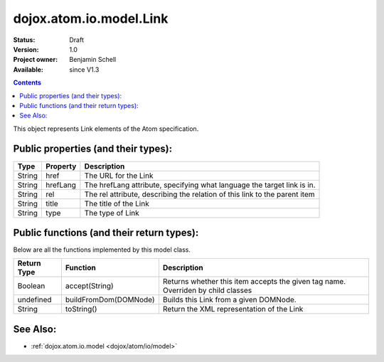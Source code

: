 .. _dojox/atom/io/model/Link:

dojox.atom.io.model.Link
========================

:Status: Draft
:Version: 1.0
:Project owner: Benjamin Schell
:Available: since V1.3

.. contents::
   :depth: 2

This object represents Link elements of the Atom specification.

====================================
Public properties (and their types):
====================================

+----------------------------+-----------------+---------------------------------------------------------------------------------------------+
| **Type**                   | **Property**    | **Description**                                                                             |
+----------------------------+-----------------+---------------------------------------------------------------------------------------------+
| String                     | href            | The URL for the Link                                                                        |                                                               
+----------------------------+-----------------+---------------------------------------------------------------------------------------------+
| String                     | hrefLang        | The hrefLang attribute, specifying what language the target link is in.                     |
+----------------------------+-----------------+---------------------------------------------------------------------------------------------+
| String                     | rel             | The rel attribute, describing the relation of this link to the parent item                  |
+----------------------------+-----------------+---------------------------------------------------------------------------------------------+
| String                     | title 	       | The title of the Link                                                                       |
+----------------------------+-----------------+---------------------------------------------------------------------------------------------+
| String                     | type            | The type of Link                                                                            |
+----------------------------+-----------------+---------------------------------------------------------------------------------------------+

==========================================
Public functions (and their return types):
==========================================

Below are all the functions implemented by this model class.

+-------------------+------------------------------------------------------+-------------------------------------------------------------+
| **Return Type**   | **Function**                                         | **Description**                                             |
+-------------------+------------------------------------------------------+-------------------------------------------------------------+
| Boolean           | accept(String)                                       | Returns whether this item accepts the given tag name.       |
|                   |                                                      | Overriden by child classes                                  |
+-------------------+------------------------------------------------------+-------------------------------------------------------------+
| undefined         | buildFromDom(DOMNode)                                | Builds this Link from a given DOMNode.                      |
+-------------------+------------------------------------------------------+-------------------------------------------------------------+
| String            | toString()                                           | Return the XML representation of the Link                   |
+-------------------+------------------------------------------------------+-------------------------------------------------------------+

=========
See Also: 
=========

* :ref:`dojox.atom.io.model <dojox/atom/io/model>`
